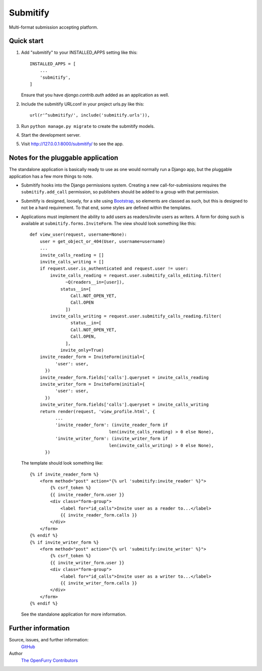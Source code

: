 =========
Submitify
=========

|Build Status| |Coverage Status| |PyPI|

Multi-format submission accepting platform.

Quick start
-----------

1. Add "submitify" to your INSTALLED_APPS setting like this::

    INSTALLED_APPS = [
        ...
        'submitify',
    ]

   Ensure that you have `django.contrib.auth` added as an application as well.

2. Include the submitify URLconf in your project urls.py like this::

    url(r'^submitify/', include('submitify.urls')),

3. Run ``python manage.py migrate`` to create the submitify models.

4. Start the development server.

5. Visit http://127.0.0.1:8000/submitify/ to see the app.

Notes for the pluggable application
-----------------------------------

The standalone application is basically ready to use as one would normally run
a Django app, but the pluggable application has a few more things to note.

- Submitify hooks into the Django permissions system.  Creating a new
  call-for-submissions requires the ``submitify.add_call`` permission, so
  publishers should be added to a group with that permission.
- Submitify is designed, loosely, for a site using `Bootstrap
  <https://getbootstrap.com>`__, so elements are classed as such, but this is
  designed to not be a hard requirement.  To that end, some styles are defined within the templates.
- Applications must implement the ability to add users as readers/invite users
  as writers.  A form for doing such is available at
  ``submitify.forms.InviteForm``.  The view should look something like this::

    def view_user(request, username=None):
        user = get_object_or_404(User, username=username)
        ...
        invite_calls_reading = []
        invite_calls_writing = []
        if request.user.is_authenticated and request.user != user:
            invite_calls_reading = request.user.submitify_calls_editing.filter(
                  ~Q(readers__in=[user]),
                status__in=[
                    Call.NOT_OPEN_YET,
                    Call.OPEN
                  ])
            invite_calls_writing = request.user.submitify_calls_reading.filter(
                    status__in=[
                    Call.NOT_OPEN_YET,
                    Call.OPEN,
                  ],
                invite_only=True)
        invite_reader_form = InviteForm(initial={
              'user': user,
          })
        invite_reader_form.fields['calls'].queryset = invite_calls_reading
        invite_writer_form = InviteForm(initial={
              'user': user,
          })
        invite_writer_form.fields['calls'].queryset = invite_calls_writing
        return render(request, 'view_profile.html', {
              ...
              'invite_reader_form': (invite_reader_form if
                                   len(invite_calls_reading) > 0 else None),
              'invite_writer_form': (invite_writer_form if
                                   len(invite_calls_writing) > 0 else None),
          })

  The template should look something like::

    {% if invite_reader_form %}
        <form method="post" action="{% url 'submitify:invite_reader' %}">
            {% csrf_token %}
            {{ invite_reader_form.user }}
            <div class="form-group">
                <label for="id_calls">Invite user as a reader to...</label>
                {{ invite_reader_form.calls }}
            </div>
        </form>
    {% endif %}
    {% if invite_writer_form %}
        <form method="post" action="{% url 'submitify:invite_writer' %}">
            {% csrf_token %}
            {{ invite_writer_form.user }}
            <div class="form-group">
                <label for="id_calls">Invite user as a writer to...</label>
                {{ invite_writer_form.calls }}
            </div>
        </form>
    {% endif %}

  See the standalone application for more information.

Further information
-------------------

Source, issues, and further information:
  `GitHub <https://github.com/OpenFurry/submitify>`__
Author
  `The OpenFurry Contributors <http://openfurry.org>`__

.. |Build Status| image:: https://travis-ci.org/openfurry/submitify.svg?branch=master
   :target: https://travis-ci.org/openfurry/submitify
.. |Coverage Status| image:: https://coveralls.io/repos/github/openfurry/submitify/badge.svg?branch=master
   :target: https://coveralls.io/github/openfurry/submitify?branch=master
.. |PyPI| image:: https://img.shields.io/pypi/v/django-submitify.svg
   :target: https://pypi.python.org/pypi/django-submitify/
